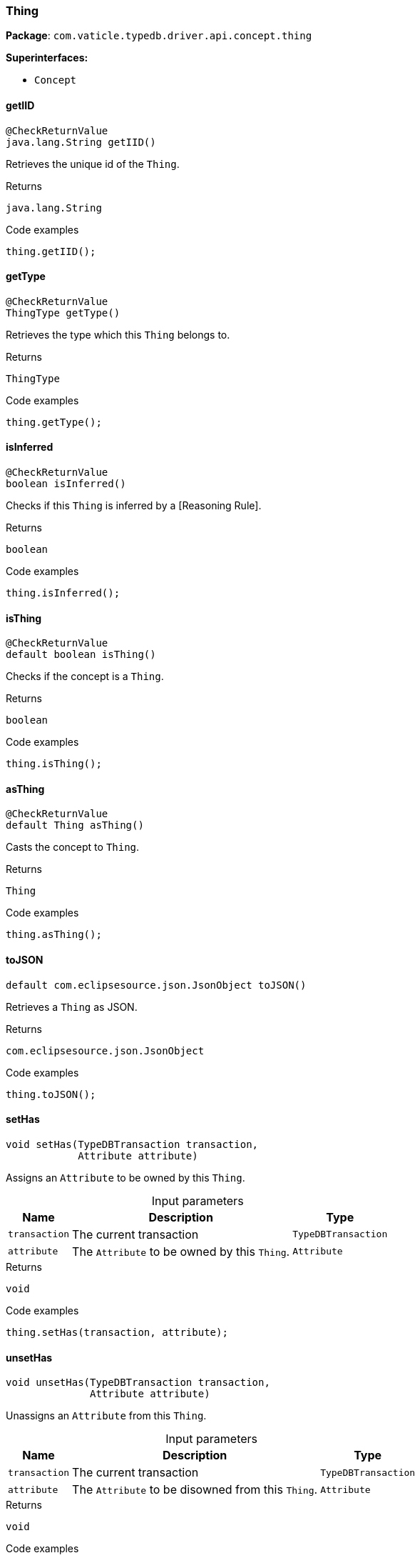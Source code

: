 [#_Thing]
=== Thing

*Package*: `com.vaticle.typedb.driver.api.concept.thing`

*Superinterfaces:*

* `Concept`

// tag::methods[]
[#_getIID_]
==== getIID

[source,java]
----
@CheckReturnValue
java.lang.String getIID()
----

Retrieves the unique id of the ``Thing``. 


.Returns
`java.lang.String`

.Code examples
[source,java]
----
thing.getIID();
----

[#_getType_]
==== getType

[source,java]
----
@CheckReturnValue
ThingType getType()
----

Retrieves the type which this ``Thing`` belongs to. 


.Returns
`ThingType`

.Code examples
[source,java]
----
thing.getType();
----

[#_isInferred_]
==== isInferred

[source,java]
----
@CheckReturnValue
boolean isInferred()
----

Checks if this ``Thing`` is inferred by a [Reasoning Rule]. 


.Returns
`boolean`

.Code examples
[source,java]
----
thing.isInferred();
----

[#_isThing_]
==== isThing

[source,java]
----
@CheckReturnValue
default boolean isThing()
----

Checks if the concept is a ``Thing``. 


.Returns
`boolean`

.Code examples
[source,java]
----
thing.isThing();
----

[#_asThing_]
==== asThing

[source,java]
----
@CheckReturnValue
default Thing asThing()
----

Casts the concept to ``Thing``. 


.Returns
`Thing`

.Code examples
[source,java]
----
thing.asThing();
----

[#_toJSON_]
==== toJSON

[source,java]
----
default com.eclipsesource.json.JsonObject toJSON()
----

Retrieves a ``Thing`` as JSON. 


.Returns
`com.eclipsesource.json.JsonObject`

.Code examples
[source,java]
----
thing.toJSON();
----

[#_setHas_com_vaticle_typedb_driver_api_TypeDBTransaction_com_vaticle_typedb_driver_api_concept_thing_Attribute]
==== setHas

[source,java]
----
void setHas​(TypeDBTransaction transaction,
            Attribute attribute)
----

Assigns an ``Attribute`` to be owned by this ``Thing``. 


[caption=""]
.Input parameters
[cols="~,~,~"]
[options="header"]
|===
|Name |Description |Type
a| `transaction` a| The current transaction a| `TypeDBTransaction` 
a| `attribute` a| The ``Attribute`` to be owned by this ``Thing``. a| `Attribute` 
|===

.Returns
`void`

.Code examples
[source,java]
----
thing.setHas(transaction, attribute);
----

[#_unsetHas_com_vaticle_typedb_driver_api_TypeDBTransaction_com_vaticle_typedb_driver_api_concept_thing_Attribute]
==== unsetHas

[source,java]
----
void unsetHas​(TypeDBTransaction transaction,
              Attribute attribute)
----

Unassigns an ``Attribute`` from this ``Thing``. 


[caption=""]
.Input parameters
[cols="~,~,~"]
[options="header"]
|===
|Name |Description |Type
a| `transaction` a| The current transaction a| `TypeDBTransaction` 
a| `attribute` a| The ``Attribute`` to be disowned from this ``Thing``. a| `Attribute` 
|===

.Returns
`void`

.Code examples
[source,java]
----
thing.unsetHas(transaction, attribute);
----

[#_getHas_com_vaticle_typedb_driver_api_TypeDBTransaction_com_vaticle_typedb_driver_api_concept_type_AttributeType___]
==== getHas

[source,java]
----
@CheckReturnValue
java.util.stream.Stream<? extends Attribute> getHas​(TypeDBTransaction transaction,
                                                    AttributeType... attributeTypes)
----

Retrieves the ``Attribute``s that this ``Thing`` owns, optionally filtered by ``AttributeType``s. 


[caption=""]
.Input parameters
[cols="~,~,~"]
[options="header"]
|===
|Name |Description |Type
a| `transaction` a| The current transaction a| `TypeDBTransaction` 
a| `attributeTypes` a| The ``AttributeType``s to filter the attributes by a| `AttributeType[]` 
|===

.Returns
`java.util.stream.Stream<? extends Attribute>`

.Code examples
[source,java]
----
thing.getHas(transaction)
     thing.getHas(transaction, attributeType=attributeType,
     annotations=set(Annotation.key()))
----

[#_getHas_com_vaticle_typedb_driver_api_TypeDBTransaction_java_util_Set]
==== getHas

[source,java]
----
@CheckReturnValue
java.util.stream.Stream<? extends Attribute> getHas​(TypeDBTransaction transaction,
                                                    java.util.Set<ThingType.Annotation> annotations)
----

Retrieves the ``Attribute``s that this ``Thing`` owns, filtered by ``Annotation``s. 


[caption=""]
.Input parameters
[cols="~,~,~"]
[options="header"]
|===
|Name |Description |Type
a| `transaction` a| The current transaction a| `TypeDBTransaction` 
a| `annotations` a| Only retrieve attributes with all given ``Annotation``s a| `java.util.Set<ThingType.Annotation>` 
|===

.Returns
`java.util.stream.Stream<? extends Attribute>`

.Code examples
[source,java]
----
thing.getHas(transaction);
 thing.getHas(transaction, annotations=set(Annotation.key()));
----

[#_getRelations_com_vaticle_typedb_driver_api_TypeDBTransaction_com_vaticle_typedb_driver_api_concept_type_RoleType___]
==== getRelations

[source,java]
----
@CheckReturnValue
java.util.stream.Stream<? extends Relation> getRelations​(TypeDBTransaction transaction,
                                                         RoleType... roleTypes)
----

Retrieves all the ``Relations`` which this ``Thing`` plays a role in, optionally filtered by one or more given roles. 


[caption=""]
.Input parameters
[cols="~,~,~"]
[options="header"]
|===
|Name |Description |Type
a| `transaction` a| The current transaction a| `TypeDBTransaction` 
a| `roleTypes` a| The array of roles to filter the relations by. a| `RoleType[]` 
|===

.Returns
`java.util.stream.Stream<? extends Relation>`

.Code examples
[source,java]
----
thing.getRelations(transaction, roleTypes);
----

[#_getPlaying_com_vaticle_typedb_driver_api_TypeDBTransaction]
==== getPlaying

[source,java]
----
@CheckReturnValue
java.util.stream.Stream<? extends RoleType> getPlaying​(TypeDBTransaction transaction)
----

Retrieves the roles that this ``Thing`` is currently playing. 


[caption=""]
.Input parameters
[cols="~,~,~"]
[options="header"]
|===
|Name |Description |Type
a| `transaction` a| The current transaction a| `TypeDBTransaction` 
|===

.Returns
`java.util.stream.Stream<? extends RoleType>`

.Code examples
[source,java]
----
thing.getPlaying(transaction);
----

[#_delete_com_vaticle_typedb_driver_api_TypeDBTransaction]
==== delete

[source,java]
----
void delete​(TypeDBTransaction transaction)
----

Deletes this ``Thing``. 


[caption=""]
.Input parameters
[cols="~,~,~"]
[options="header"]
|===
|Name |Description |Type
a| `transaction` a| The current transaction a| `TypeDBTransaction` 
|===

.Returns
`void`

.Code examples
[source,java]
----
thing.delete(transaction);
----

[#_isDeleted_com_vaticle_typedb_driver_api_TypeDBTransaction]
==== isDeleted

[source,java]
----
@CheckReturnValue
boolean isDeleted​(TypeDBTransaction transaction)
----

Checks if this ``Thing`` is deleted. 


[caption=""]
.Input parameters
[cols="~,~,~"]
[options="header"]
|===
|Name |Description |Type
a| `transaction` a| The current transaction a| `TypeDBTransaction` 
|===

.Returns
`boolean`

.Code examples
[source,java]
----
thing.isDeleted(transaction)
----

[#_asAttribute_]
==== asAttribute

[source,java]
----
default Attribute asAttribute()
----

Casts the concept to ``Attribute``. 


.Returns
`Attribute`

.Code examples
[source,java]
----
concept.asAttribute();
----

[#_asAttributeType_]
==== asAttributeType

[source,java]
----
default AttributeType asAttributeType()
----

Casts the concept to ``AttributeType``. 


.Returns
`AttributeType`

.Code examples
[source,java]
----
concept.asAttributeType();
----

[#_asEntity_]
==== asEntity

[source,java]
----
default Entity asEntity()
----

Casts the concept to ``Entity``. 


.Returns
`Entity`

.Code examples
[source,java]
----
concept.asEntity();
----

[#_asEntityType_]
==== asEntityType

[source,java]
----
default EntityType asEntityType()
----

Casts the concept to ``EntityType``. 


.Returns
`EntityType`

.Code examples
[source,java]
----
concept.asEntityType();
----

[#_asRelation_]
==== asRelation

[source,java]
----
default Relation asRelation()
----

Casts the concept to ``Relation``. 


.Returns
`Relation`

.Code examples
[source,java]
----
concept.asRelation();
----

[#_asRelationType_]
==== asRelationType

[source,java]
----
default RelationType asRelationType()
----

Casts the concept to ``RelationType``. 


.Returns
`RelationType`

.Code examples
[source,java]
----
concept.asRelationType();
----

[#_asRoleType_]
==== asRoleType

[source,java]
----
default RoleType asRoleType()
----

Casts the concept to ``RoleType``. 


.Returns
`RoleType`

.Code examples
[source,java]
----
concept.asRoleType();
----

[#_asThingType_]
==== asThingType

[source,java]
----
default ThingType asThingType()
----

Casts the concept to ``ThingType``. 


.Returns
`ThingType`

.Code examples
[source,java]
----
concept.asThingType();
----

[#_asType_]
==== asType

[source,java]
----
default Type asType()
----

Casts the concept to ``Type``. 


.Returns
`Type`

.Code examples
[source,java]
----
concept.asType();
----

[#_asValue_]
==== asValue

[source,java]
----
default Value asValue()
----

Casts the concept to ``Value``. 


.Returns
`Value`

.Code examples
[source,java]
----
concept.asValue();
----

[#_isAttribute_]
==== isAttribute

[source,java]
----
@CheckReturnValue
default boolean isAttribute()
----

Checks if the concept is an ``Attribute``. 


.Returns
`boolean`

.Code examples
[source,java]
----
concept.isAttribute();
----

[#_isAttributeType_]
==== isAttributeType

[source,java]
----
@CheckReturnValue
default boolean isAttributeType()
----

Checks if the concept is an ``AttributeType``. 


.Returns
`boolean`

.Code examples
[source,java]
----
concept.isAttributeType();
----

[#_isEntity_]
==== isEntity

[source,java]
----
@CheckReturnValue
default boolean isEntity()
----

Checks if the concept is an ``Entity``. 


.Returns
`boolean`

.Code examples
[source,java]
----
concept.isEntity();
----

[#_isEntityType_]
==== isEntityType

[source,java]
----
@CheckReturnValue
default boolean isEntityType()
----

Checks if the concept is an ``EntityType``. 


.Returns
`boolean`

.Code examples
[source,java]
----
concept.isEntityType();
----

[#_isRelation_]
==== isRelation

[source,java]
----
@CheckReturnValue
default boolean isRelation()
----

Checks if the concept is a ``Relation``. 


.Returns
`boolean`

.Code examples
[source,java]
----
concept.isRelation();
----

[#_isRelationType_]
==== isRelationType

[source,java]
----
@CheckReturnValue
default boolean isRelationType()
----

Checks if the concept is a ``RelationType``. 


.Returns
`boolean`

.Code examples
[source,java]
----
concept.isRelationType();
----

[#_isRoleType_]
==== isRoleType

[source,java]
----
@CheckReturnValue
default boolean isRoleType()
----

Checks if the concept is a ``RoleType``. 


.Returns
`boolean`

.Code examples
[source,java]
----
concept.isRoleType();
----

[#_isThingType_]
==== isThingType

[source,java]
----
@CheckReturnValue
default boolean isThingType()
----

Checks if the concept is a ``ThingType``. 


.Returns
`boolean`

.Code examples
[source,java]
----
concept.isThingType();
----

[#_isType_]
==== isType

[source,java]
----
@CheckReturnValue
default boolean isType()
----

Checks if the concept is a ``Type``. 


.Returns
`boolean`

.Code examples
[source,java]
----
concept.isType();
----

[#_isValue_]
==== isValue

[source,java]
----
@CheckReturnValue
default boolean isValue()
----

Checks if the concept is a ``Value``. 


.Returns
`boolean`

.Code examples
[source,java]
----
concept.isValue();
----

// end::methods[]

